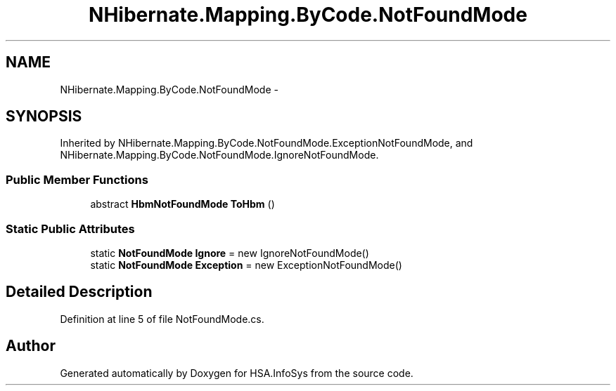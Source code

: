 .TH "NHibernate.Mapping.ByCode.NotFoundMode" 3 "Fri Jul 5 2013" "Version 1.0" "HSA.InfoSys" \" -*- nroff -*-
.ad l
.nh
.SH NAME
NHibernate.Mapping.ByCode.NotFoundMode \- 
.SH SYNOPSIS
.br
.PP
.PP
Inherited by NHibernate\&.Mapping\&.ByCode\&.NotFoundMode\&.ExceptionNotFoundMode, and NHibernate\&.Mapping\&.ByCode\&.NotFoundMode\&.IgnoreNotFoundMode\&.
.SS "Public Member Functions"

.in +1c
.ti -1c
.RI "abstract \fBHbmNotFoundMode\fP \fBToHbm\fP ()"
.br
.in -1c
.SS "Static Public Attributes"

.in +1c
.ti -1c
.RI "static \fBNotFoundMode\fP \fBIgnore\fP = new IgnoreNotFoundMode()"
.br
.ti -1c
.RI "static \fBNotFoundMode\fP \fBException\fP = new ExceptionNotFoundMode()"
.br
.in -1c
.SH "Detailed Description"
.PP 
Definition at line 5 of file NotFoundMode\&.cs\&.

.SH "Author"
.PP 
Generated automatically by Doxygen for HSA\&.InfoSys from the source code\&.
